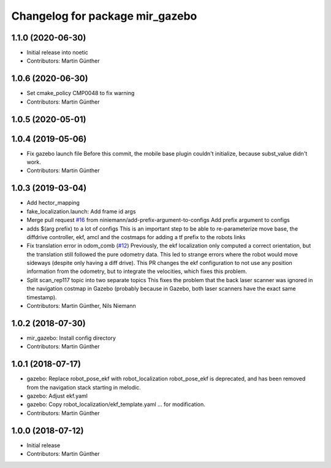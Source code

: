 ^^^^^^^^^^^^^^^^^^^^^^^^^^^^^^^^
Changelog for package mir_gazebo
^^^^^^^^^^^^^^^^^^^^^^^^^^^^^^^^

1.1.0 (2020-06-30)
------------------
* Initial release into noetic
* Contributors: Martin Günther

1.0.6 (2020-06-30)
------------------
* Set cmake_policy CMP0048 to fix warning
* Contributors: Martin Günther

1.0.5 (2020-05-01)
------------------

1.0.4 (2019-05-06)
------------------
* Fix gazebo launch file
  Before this commit, the mobile base plugin couldn't initialize, because
  subst_value didn't work.
* Contributors: Martin Günther

1.0.3 (2019-03-04)
------------------
* Add hector_mapping
* fake_localization.launch: Add frame id args
* Merge pull request `#16 <https://github.com/dfki-ric/mir_robot/issues/16>`_ from niniemann/add-prefix-argument-to-configs
  Add prefix argument to configs
* adds $(arg prefix) to a lot of configs
  This is an important step to be able to re-parameterize move base,
  the diffdrive controller, ekf, amcl and the costmaps for adding a
  tf prefix to the robots links
* Fix translation error in odom_comb (`#12 <https://github.com/dfki-ric/mir_robot/issues/12>`_)
  Previously, the ekf localization only computed a correct orientation, but the translation still followed the pure odometry data. This led to strange errors where the robot would move sideways (despite only having a diff drive).
  This PR changes the ekf configuration to not use any position information from the odometry, but to integrate the velocities, which fixes this problem.
* Split scan_rep117 topic into two separate topics
  This fixes the problem that the back laser scanner was ignored in the
  navigation costmap in Gazebo (probably because in Gazebo, both laser
  scanners have the exact same timestamp).
* Contributors: Martin Günther, Nils Niemann

1.0.2 (2018-07-30)
------------------
* mir_gazebo: Install config directory
* Contributors: Martin Günther

1.0.1 (2018-07-17)
------------------
* gazebo: Replace robot_pose_ekf with robot_localization
  robot_pose_ekf is deprecated, and has been removed from the navigation
  stack starting in melodic.
* gazebo: Adjust ekf.yaml
* gazebo: Copy robot_localization/ekf_template.yaml
  ... for modification.
* Contributors: Martin Günther

1.0.0 (2018-07-12)
------------------
* Initial release
* Contributors: Martin Günther
